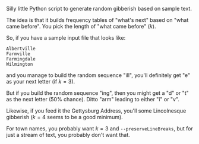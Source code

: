 Silly little Python script to generate random gibberish based on sample text.

The idea is that it builds frequency tables of "what's next" based on "what came before".  You pick the length of "what
came before" (/k/).

So, if you have a sample input file that looks like:

#+BEGIN_EXAMPLE
Albertville
Farmville
Farmingdale
Wilmington
#+END_EXAMPLE

and you manage to build the random sequence "ill", you'll definitely get "e" as your next letter (if $k = 3$).

But if you build the random sequence "ing", then you might get a "d" or "t" as the next letter (50% chance).  Ditto
"arm" leading to either "i" or "v".

Likewise, if you feed it the Gettysburg Address, you'll some Lincolnesque gibberish ($k = 4$ seems to be a good
minimum).

For town names, you probably want $k = 3$ and =--preserveLineBreaks=, but for just a stream of text, you probably don't
want that.

